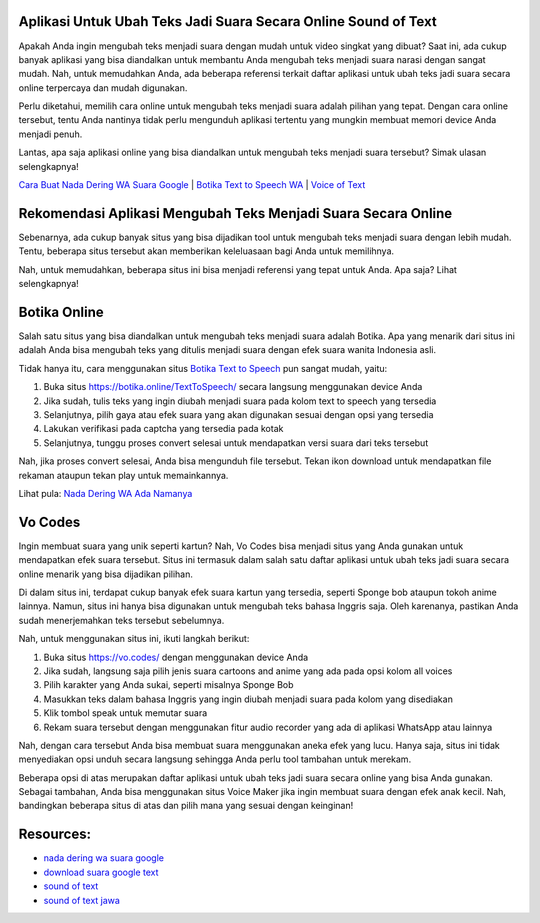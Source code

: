 .. Read the Docs Template documentation master file, created by
   sphinx-quickstart on Tue Aug 26 14:19:49 2014.
   You can adapt this file completely to your liking, but it should at least
   contain the root `toctree` directive.

Aplikasi Untuk Ubah Teks Jadi Suara Secara Online Sound of Text
==================

Apakah Anda ingin mengubah teks menjadi suara dengan mudah untuk video singkat yang dibuat? Saat ini, ada cukup banyak aplikasi yang bisa diandalkan untuk membantu Anda mengubah teks menjadi suara narasi dengan sangat mudah. Nah, untuk memudahkan Anda, ada beberapa referensi terkait daftar aplikasi untuk ubah teks jadi suara secara online terpercaya dan mudah digunakan.

Perlu diketahui, memilih cara online untuk mengubah teks menjadi suara adalah pilihan yang tepat. Dengan cara online tersebut, tentu Anda nantinya tidak perlu mengunduh aplikasi tertentu yang mungkin membuat memori device Anda menjadi penuh.

Lantas, apa saja aplikasi online yang bisa diandalkan untuk mengubah teks menjadi suara tersebut? Simak ulasan selengkapnya!

`Cara Buat Nada Dering WA Suara Google <https://karinov.co.id/buat-nada-dering-wa-suara-google/>`_ | `Botika Text to Speech WA <https://www.dmo.or.id/botika-text-to-speech-wa/>`_ | `Voice of Text <https://www.voiceoftext.com/>`_


Rekomendasi Aplikasi Mengubah Teks Menjadi Suara Secara Online
==================

Sebenarnya, ada cukup banyak situs yang bisa dijadikan tool untuk mengubah teks menjadi suara dengan lebih mudah. Tentu, beberapa situs tersebut akan memberikan keleluasaan bagi Anda untuk memilihnya.

Nah, untuk memudahkan, beberapa situs ini bisa menjadi referensi yang tepat untuk Anda. Apa saja? Lihat selengkapnya!

Botika Online
==================

Salah satu situs yang bisa diandalkan untuk mengubah teks menjadi suara adalah Botika. Apa yang menarik dari situs ini adalah Anda bisa mengubah teks yang ditulis menjadi suara dengan efek suara wanita Indonesia asli. 

Tidak hanya itu, cara menggunakan situs `Botika Text to Speech <https://whitepaper.co.id/suara-google-botika-jadi-notifikasi-wa/>`_ pun sangat mudah, yaitu:

1. Buka situs https://botika.online/TextToSpeech/ secara langsung menggunakan device Anda
2. Jika sudah, tulis teks yang ingin diubah menjadi suara pada kolom text to speech yang tersedia
3. Selanjutnya, pilih gaya atau efek suara yang akan digunakan sesuai dengan opsi yang tersedia
4. Lakukan verifikasi pada captcha yang tersedia pada kotak
5. Selanjutnya, tunggu proses convert selesai untuk mendapatkan versi suara dari teks tersebut

Nah, jika proses convert selesai, Anda bisa mengunduh file tersebut. Tekan ikon download untuk mendapatkan file rekaman ataupun tekan play untuk memainkannya.

Lihat pula: `Nada Dering WA Ada Namanya <https://oke.or.id/cara-nada-dering-wa-ada-namanya/>`_

Vo Codes
==================
Ingin membuat suara yang unik seperti kartun? Nah, Vo Codes bisa menjadi situs yang Anda gunakan untuk mendapatkan efek suara tersebut. Situs ini termasuk dalam salah satu daftar aplikasi untuk ubah teks jadi suara secara online menarik yang bisa dijadikan pilihan.

Di dalam situs ini, terdapat cukup banyak efek suara kartun yang tersedia, seperti Sponge bob ataupun tokoh anime lainnya. Namun, situs ini hanya bisa digunakan untuk mengubah teks bahasa Inggris saja. Oleh karenanya, pastikan Anda sudah menerjemahkan teks tersebut sebelumnya.

Nah, untuk menggunakan situs ini, ikuti langkah berikut:

1. Buka situs https://vo.codes/ dengan menggunakan device Anda
2. Jika sudah, langsung saja pilih jenis suara cartoons and anime yang ada pada opsi kolom all voices
3. Pilih karakter yang Anda sukai, seperti misalnya Sponge Bob 
4. Masukkan teks dalam bahasa Inggris yang ingin diubah menjadi suara pada kolom yang disediakan
5. Klik tombol speak untuk memutar suara
6. Rekam suara tersebut dengan menggunakan fitur audio recorder yang ada di aplikasi WhatsApp atau lainnya

Nah, dengan cara tersebut Anda bisa membuat suara menggunakan aneka efek yang lucu. Hanya saja, situs ini tidak menyediakan opsi unduh secara langsung sehingga Anda perlu tool tambahan untuk merekam.

Beberapa opsi di atas merupakan daftar aplikasi untuk ubah teks jadi suara secara online yang bisa Anda gunakan. Sebagai tambahan, Anda bisa menggunakan situs Voice Maker jika ingin membuat suara dengan efek anak kecil. Nah, bandingkan beberapa situs di atas dan pilih mana yang sesuai dengan keinginan!

Resources: 
==================
- `nada dering wa suara google <https://whitepaper.co.id/cara-nada-dering-wa-suara-google/>`_
- `download suara google text <https://www.dmo.or.id/download-suara-google-text-untuk-wa/>`_
- `sound of text <https://www.sebuahutas.com/2021/04/cara-pakai-sound-of-text-untuk-whatsapp.html>`_
- `sound of text jawa <https://www.sebuahutas.com/2021/06/download-sound-of-text-jawa-mp3-teks.html>`_
